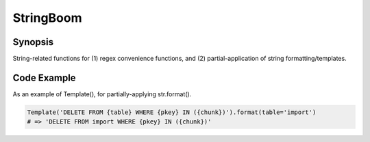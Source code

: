 StringBoom
============


Synopsis
---------
String-related functions for (1) regex convenience functions, and (2) partial-application of string formatting/templates.

Code Example
-------------
As an example of Template(), for partially-applying str.format().

.. code:: python

	Template('DELETE FROM {table} WHERE {pkey} IN ({chunk})').format(table='import')
	# => 'DELETE FROM import WHERE {pkey} IN ({chunk})'
